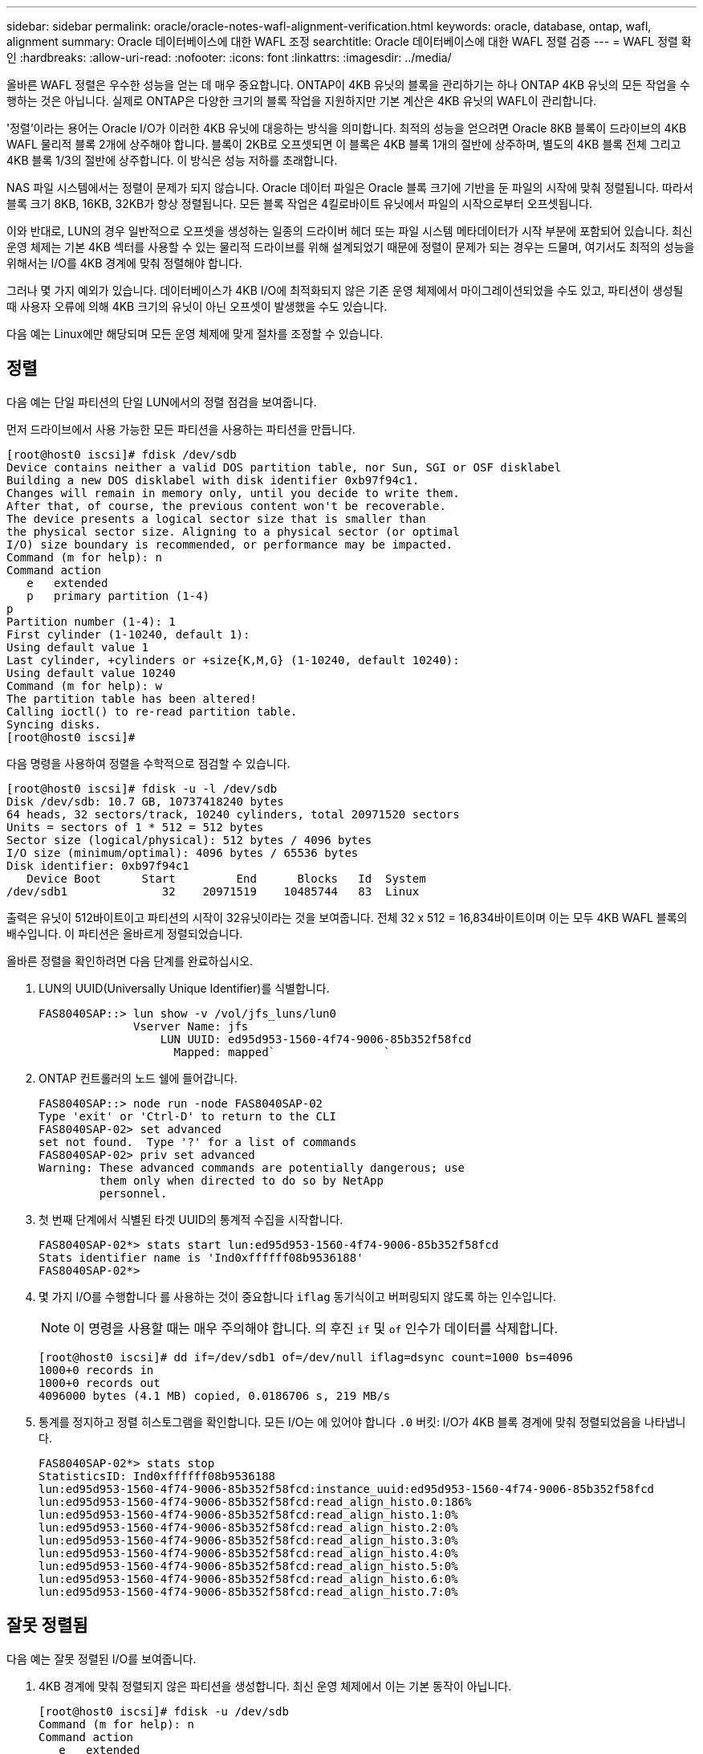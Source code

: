 ---
sidebar: sidebar 
permalink: oracle/oracle-notes-wafl-alignment-verification.html 
keywords: oracle, database, ontap, wafl, alignment 
summary: Oracle 데이터베이스에 대한 WAFL 조정 
searchtitle: Oracle 데이터베이스에 대한 WAFL 정렬 검증 
---
= WAFL 정렬 확인
:hardbreaks:
:allow-uri-read: 
:nofooter: 
:icons: font
:linkattrs: 
:imagesdir: ../media/


[role="lead"]
올바른 WAFL 정렬은 우수한 성능을 얻는 데 매우 중요합니다. ONTAP이 4KB 유닛의 블록을 관리하기는 하나 ONTAP 4KB 유닛의 모든 작업을 수행하는 것은 아닙니다. 실제로 ONTAP은 다양한 크기의 블록 작업을 지원하지만 기본 계산은 4KB 유닛의 WAFL이 관리합니다.

'정렬'이라는 용어는 Oracle I/O가 이러한 4KB 유닛에 대응하는 방식을 의미합니다. 최적의 성능을 얻으려면 Oracle 8KB 블록이 드라이브의 4KB WAFL 물리적 블록 2개에 상주해야 합니다. 블록이 2KB로 오프셋되면 이 블록은 4KB 블록 1개의 절반에 상주하며, 별도의 4KB 블록 전체 그리고 4KB 블록 1/3의 절반에 상주합니다. 이 방식은 성능 저하를 초래합니다.

NAS 파일 시스템에서는 정렬이 문제가 되지 않습니다. Oracle 데이터 파일은 Oracle 블록 크기에 기반을 둔 파일의 시작에 맞춰 정렬됩니다. 따라서 블록 크기 8KB, 16KB, 32KB가 항상 정렬됩니다. 모든 블록 작업은 4킬로바이트 유닛에서 파일의 시작으로부터 오프셋됩니다.

이와 반대로, LUN의 경우 일반적으로 오프셋을 생성하는 일종의 드라이버 헤더 또는 파일 시스템 메타데이터가 시작 부분에 포함되어 있습니다. 최신 운영 체제는 기본 4KB 섹터를 사용할 수 있는 물리적 드라이브를 위해 설계되었기 때문에 정렬이 문제가 되는 경우는 드물며, 여기서도 최적의 성능을 위해서는 I/O를 4KB 경계에 맞춰 정렬해야 합니다.

그러나 몇 가지 예외가 있습니다. 데이터베이스가 4KB I/O에 최적화되지 않은 기존 운영 체제에서 마이그레이션되었을 수도 있고, 파티션이 생성될 때 사용자 오류에 의해 4KB 크기의 유닛이 아닌 오프셋이 발생했을 수도 있습니다.

다음 예는 Linux에만 해당되며 모든 운영 체제에 맞게 절차를 조정할 수 있습니다.



== 정렬

다음 예는 단일 파티션의 단일 LUN에서의 정렬 점검을 보여줍니다.

먼저 드라이브에서 사용 가능한 모든 파티션을 사용하는 파티션을 만듭니다.

....
[root@host0 iscsi]# fdisk /dev/sdb
Device contains neither a valid DOS partition table, nor Sun, SGI or OSF disklabel
Building a new DOS disklabel with disk identifier 0xb97f94c1.
Changes will remain in memory only, until you decide to write them.
After that, of course, the previous content won't be recoverable.
The device presents a logical sector size that is smaller than
the physical sector size. Aligning to a physical sector (or optimal
I/O) size boundary is recommended, or performance may be impacted.
Command (m for help): n
Command action
   e   extended
   p   primary partition (1-4)
p
Partition number (1-4): 1
First cylinder (1-10240, default 1):
Using default value 1
Last cylinder, +cylinders or +size{K,M,G} (1-10240, default 10240):
Using default value 10240
Command (m for help): w
The partition table has been altered!
Calling ioctl() to re-read partition table.
Syncing disks.
[root@host0 iscsi]#
....
다음 명령을 사용하여 정렬을 수학적으로 점검할 수 있습니다.

....
[root@host0 iscsi]# fdisk -u -l /dev/sdb
Disk /dev/sdb: 10.7 GB, 10737418240 bytes
64 heads, 32 sectors/track, 10240 cylinders, total 20971520 sectors
Units = sectors of 1 * 512 = 512 bytes
Sector size (logical/physical): 512 bytes / 4096 bytes
I/O size (minimum/optimal): 4096 bytes / 65536 bytes
Disk identifier: 0xb97f94c1
   Device Boot      Start         End      Blocks   Id  System
/dev/sdb1              32    20971519    10485744   83  Linux
....
출력은 유닛이 512바이트이고 파티션의 시작이 32유닛이라는 것을 보여줍니다. 전체 32 x 512 = 16,834바이트이며 이는 모두 4KB WAFL 블록의 배수입니다. 이 파티션은 올바르게 정렬되었습니다.

올바른 정렬을 확인하려면 다음 단계를 완료하십시오.

. LUN의 UUID(Universally Unique Identifier)를 식별합니다.
+
....
FAS8040SAP::> lun show -v /vol/jfs_luns/lun0
              Vserver Name: jfs
                  LUN UUID: ed95d953-1560-4f74-9006-85b352f58fcd
                    Mapped: mapped`                `
....
. ONTAP 컨트롤러의 노드 쉘에 들어갑니다.
+
....
FAS8040SAP::> node run -node FAS8040SAP-02
Type 'exit' or 'Ctrl-D' to return to the CLI
FAS8040SAP-02> set advanced
set not found.  Type '?' for a list of commands
FAS8040SAP-02> priv set advanced
Warning: These advanced commands are potentially dangerous; use
         them only when directed to do so by NetApp
         personnel.
....
. 첫 번째 단계에서 식별된 타겟 UUID의 통계적 수집을 시작합니다.
+
....
FAS8040SAP-02*> stats start lun:ed95d953-1560-4f74-9006-85b352f58fcd
Stats identifier name is 'Ind0xffffff08b9536188'
FAS8040SAP-02*>
....
. 몇 가지 I/O를 수행합니다 를 사용하는 것이 중요합니다 `iflag` 동기식이고 버퍼링되지 않도록 하는 인수입니다.
+

NOTE: 이 명령을 사용할 때는 매우 주의해야 합니다. 의 후진 `if` 및 `of` 인수가 데이터를 삭제합니다.

+
....
[root@host0 iscsi]# dd if=/dev/sdb1 of=/dev/null iflag=dsync count=1000 bs=4096
1000+0 records in
1000+0 records out
4096000 bytes (4.1 MB) copied, 0.0186706 s, 219 MB/s
....
. 통계를 정지하고 정렬 히스토그램을 확인합니다. 모든 I/O는 에 있어야 합니다 `.0` 버킷: I/O가 4KB 블록 경계에 맞춰 정렬되었음을 나타냅니다.
+
....
FAS8040SAP-02*> stats stop
StatisticsID: Ind0xffffff08b9536188
lun:ed95d953-1560-4f74-9006-85b352f58fcd:instance_uuid:ed95d953-1560-4f74-9006-85b352f58fcd
lun:ed95d953-1560-4f74-9006-85b352f58fcd:read_align_histo.0:186%
lun:ed95d953-1560-4f74-9006-85b352f58fcd:read_align_histo.1:0%
lun:ed95d953-1560-4f74-9006-85b352f58fcd:read_align_histo.2:0%
lun:ed95d953-1560-4f74-9006-85b352f58fcd:read_align_histo.3:0%
lun:ed95d953-1560-4f74-9006-85b352f58fcd:read_align_histo.4:0%
lun:ed95d953-1560-4f74-9006-85b352f58fcd:read_align_histo.5:0%
lun:ed95d953-1560-4f74-9006-85b352f58fcd:read_align_histo.6:0%
lun:ed95d953-1560-4f74-9006-85b352f58fcd:read_align_histo.7:0%
....




== 잘못 정렬됨

다음 예는 잘못 정렬된 I/O를 보여줍니다.

. 4KB 경계에 맞춰 정렬되지 않은 파티션을 생성합니다. 최신 운영 체제에서 이는 기본 동작이 아닙니다.
+
....
[root@host0 iscsi]# fdisk -u /dev/sdb
Command (m for help): n
Command action
   e   extended
   p   primary partition (1-4)
p
Partition number (1-4): 1
First sector (32-20971519, default 32): 33
Last sector, +sectors or +size{K,M,G} (33-20971519, default 20971519):
Using default value 20971519
Command (m for help): w
The partition table has been altered!
Calling ioctl() to re-read partition table.
Syncing disks.
....
. 파티션이 기본값 32섹터 대신 33섹터 오프셋으로 생성되었습니다. 에 설명된 절차를 반복합니다 link:./oracle-notes-wafl-alignment-verification.html#aligned["정렬"]. 히스토그램은 다음과 같이 나타납니다.
+
....
FAS8040SAP-02*> stats stop
StatisticsID: Ind0xffffff0468242e78
lun:ed95d953-1560-4f74-9006-85b352f58fcd:instance_uuid:ed95d953-1560-4f74-9006-85b352f58fcd
lun:ed95d953-1560-4f74-9006-85b352f58fcd:read_align_histo.0:0%
lun:ed95d953-1560-4f74-9006-85b352f58fcd:read_align_histo.1:136%
lun:ed95d953-1560-4f74-9006-85b352f58fcd:read_align_histo.2:4%
lun:ed95d953-1560-4f74-9006-85b352f58fcd:read_align_histo.3:0%
lun:ed95d953-1560-4f74-9006-85b352f58fcd:read_align_histo.4:0%
lun:ed95d953-1560-4f74-9006-85b352f58fcd:read_align_histo.5:0%
lun:ed95d953-1560-4f74-9006-85b352f58fcd:read_align_histo.6:0%
lun:ed95d953-1560-4f74-9006-85b352f58fcd:read_align_histo.7:0%
lun:ed95d953-1560-4f74-9006-85b352f58fcd:read_partial_blocks:31%
....
+
명확히 정렬 불량입니다. I/O는 대부분 * 에 속합니다 *`.1` 버킷 - 예상 오프셋과 일치합니다. 파티션이 생성되었을 때 최적화된 기본값보다 장치로 512바이트 더 멀리 이동했으며 이는 히스토그램이 512바이트로 오프셋된다는 뜻입니다.

+
또한 `read_partial_blocks` 통계는 0이 아닙니다. 즉, I/O가 수행되었지만 4KB 블록 전체를 채우지는 않았습니다.





== 로깅 재실행

여기에 설명된 절차는 데이터 파일에 적용할 수 있습니다. Oracle 재실행 로그와 아카이브 로그는 I/O 패턴이 다릅니다. 예를 들어, 로깅 재실행은 단일 파일의 순환 덮어쓰기입니다. 기본값인 512바이트 블록 크기가 사용되는 경우 쓰기 통계는 다음과 같습니다.

....
FAS8040SAP-02*> stats stop
StatisticsID: Ind0xffffff0468242e78
lun:ed95d953-1560-4f74-9006-85b352f58fcd:instance_uuid:ed95d953-1560-4f74-9006-85b352f58fcd
lun:ed95d953-1560-4f74-9006-85b352f58fcd:write_align_histo.0:12%
lun:ed95d953-1560-4f74-9006-85b352f58fcd:write_align_histo.1:8%
lun:ed95d953-1560-4f74-9006-85b352f58fcd:write_align_histo.2:4%
lun:ed95d953-1560-4f74-9006-85b352f58fcd:write_align_histo.3:10%
lun:ed95d953-1560-4f74-9006-85b352f58fcd:write_align_histo.4:13%
lun:ed95d953-1560-4f74-9006-85b352f58fcd:write_align_histo.5:6%
lun:ed95d953-1560-4f74-9006-85b352f58fcd:write_align_histo.6:8%
lun:ed95d953-1560-4f74-9006-85b352f58fcd:write_align_histo.7:10%
lun:ed95d953-1560-4f74-9006-85b352f58fcd:write_partial_blocks:85%
....
I/O가 모든 히스토그램 버킷 전체에 분산되나 이것으로 인해 성능이 저하되지는 않습니다. 하지만 로깅 재실행 속도가 매우 높다면 4KB 블록 크기를 사용하여 이점을 얻을 수 있습니다. 이 경우에는 로깅 재실행 LUN이 제대로 정렬되었는지 확인하는 것이 좋습니다. 그러나 데이터 파일 정렬에서처럼 우수한 성능을 얻는 데 있어 이 작업이 반드시 필요한 것은 아닙니다.
